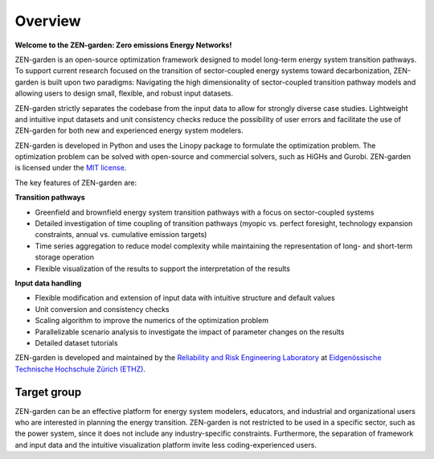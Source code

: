 .. _overview.overview:

############
Overview
############

**Welcome to the ZEN-garden: Zero emissions Energy Networks!**

ZEN-garden is an open-source optimization framework designed to model long-term 
energy system transition pathways. To support current research focused on the 
transition of sector-coupled energy systems toward decarbonization, ZEN-garden 
is built upon two paradigms: Navigating the high dimensionality of 
sector-coupled transition pathway models and allowing users to design small, 
flexible, and robust input datasets.

ZEN-garden strictly separates the codebase from the input data to allow for 
strongly diverse case studies. Lightweight and intuitive input datasets and unit 
consistency checks reduce the possibility of user errors and facilitate the use 
of ZEN-garden for both new and experienced energy system modelers.

ZEN-garden is developed in Python and uses the Linopy package to formulate the 
optimization problem. The optimization problem can be solved with open-source 
and commercial solvers, such as HiGHs and Gurobi. ZEN-garden is licensed under 
the `MIT license <https://github.com/ZEN-universe/ZEN-garden/blob/main/LICENSE.txt>`_.

The key features of ZEN-garden are:

**Transition pathways**

* Greenfield and brownfield energy system transition pathways with a focus on 
  sector-coupled systems
* Detailed investigation of time coupling of transition pathways (myopic vs. 
  perfect foresight, technology expansion constraints, annual vs. cumulative 
  emission targets)
* Time series aggregation to reduce model complexity while maintaining 
  the representation of long- and short-term storage operation
* Flexible visualization of the results to support the interpretation of the 
  results

**Input data handling**

* Flexible modification and extension of input data with intuitive structure 
  and default values
* Unit conversion and consistency checks
* Scaling algorithm to improve the numerics of the optimization problem
* Parallelizable scenario analysis to investigate the impact of parameter 
  changes on the results
* Detailed dataset tutorials

ZEN-garden is developed and maintained by the `Reliability and Risk Engineering Laboratory <https://rre.ethz.ch/>`_ 
at `Eidgenössische Technische Hochschule Zürich (ETHZ) <https://ethz.ch/de.html>`_.


.. _overview.target:

Target group
===============
ZEN-garden can be an effective platform for energy system modelers, educators, 
and industrial and organizational users who are interested in planning the 
energy transition. ZEN-garden is not restricted to be used in a specific sector, 
such as the power system, since it does not include any industry-specific 
constraints. Furthermore, the separation of framework and input data and the 
intuitive visualization platform invite less coding-experienced users.
